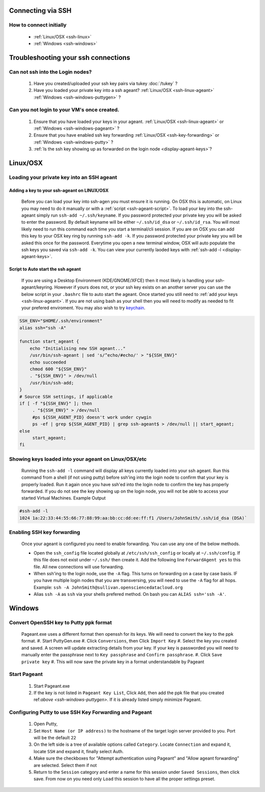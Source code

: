 Connecting via SSH
==================

How to connect initially
------------------------
    * :ref:`Linux/OSX <ssh-linux>`
    * :ref:`Windows <ssh-windows>`


Troubleshooting your ssh connections
====================================

Can not ssh into the Login nodes?
---------------------------------
    #. Have you created/uploaded  your ssh key pairs via tukey :doc:`/tukey` ?
    #. Have you loaded your private key into a ssh ageant?  :ref:`Linux/OSX  <ssh-linux-ageant>` :ref:`Windows <ssh-windows-puttygen>` ?
   
Can you not login to your VM's once created.
--------------------------------------------
    #. Ensure that you have loaded your keys in your ageant. :ref:`Linux/OSX <ssh-linux-ageant>` or :ref:`Windows <ssh-windows-pageant>` ?
    #. Ensure that you have enabled ssh key forwarding :ref:`Linux/OSX <ssh-key-forwarding>` or :ref:`Windows <ssh-windows-putty>` ?
    #. :ref:`Is the ssh key showing up as forwarded on the login node <display-ageant-keys>`?


.. _ssh-linux:

Linux/OSX
=========

Loading your private key into an SSH ageant
-------------------------------------------

.. _ssh-linux-ageant:

Adding a key to your ssh-ageant on LINUX/OSX
^^^^^^^^^^^^^^^^^^^^^^^^^^^^^^^^^^^^^^^^^^^^
    Before you can load your key into ssh-agen you must ensure it is running.  On OSX this is automatic, on Linux you may need to do it manually or with a :ref:`script <ssh-ageant-script>`.
    To load your key into the ssh-ageant simply run ``ssh-add ~/.ssh/keyname``. If you password protected your private key you will be asked to enter the password.   By default keyname will be either ``~/.ssh/id_dsa`` or ``~/.ssh/id_rsa``.  You will most likely need to run this  command each time you start a terminal/cli session.
    If you are on OSX you can add this key to your OSX key ring by running ``ssh-add -k``. If you password protected your private key you will be asked this once for the password.  Everytime you open a new terminal window, OSX will auto populate the ssh keys you saved via ``ssh-add -k``.
    You can view your currently laoded keys with :ref:`ssh-add -l <display-ageant-keys>`.

.. _ssh-ageant-script:

Script to Auto start the ssh ageant
^^^^^^^^^^^^^^^^^^^^^^^^^^^^^^^^^^^
    If you are using a Desktop Environment (KDE/GNOME/XFCE) then it most likely is handling your ssh-ageant/keyring.  However if yours does not, or your ssh key exists on an another server you can use the below script in your ``.bashrc`` file to auto start the ageant.  Once started you still need to :ref:`add your keys <ssh-linux-ageant>`.  If you are not using bash as your shell then you will need to modify as needed to fit your prefered enviroment.  You may also wish to try `keychain <http://www.funtoo.org/wiki/Keychain>`_.

.. code-block:: bash

    SSH_ENV="$HOME/.ssh/environment"
    alias ssh="ssh -A"

    function start_ageant {
        echo "Initialising new SSH ageant..."
        /usr/bin/ssh-ageant | sed 's/^echo/#echo/' > "${SSH_ENV}"
        echo succeeded
        chmod 600 "${SSH_ENV}"
        . "${SSH_ENV}" > /dev/null
        /usr/bin/ssh-add;
    }
    # Source SSH settings, if applicable
    if [ -f "${SSH_ENV}" ]; then
         . "${SSH_ENV}" > /dev/null
         #ps ${SSH_AGENT_PID} doesn't work under cywgin
         ps -ef | grep ${SSH_AGENT_PID} | grep ssh-ageant$ > /dev/null || start_ageant;
    else
         start_ageant;
    fi

.. _display-ageant-keys:

Showing keys loaded into your ageant on Linux/OSX/etc
------------------------------------------------------
    Running the ``ssh-add -l``  command will display all keys currently loaded into your ssh ageant.  Run this command from a shell (if not using putty) before ssh'ing into the login node to confirm that your key is properly loaded. Run it again once you have ssh'ed into the login node to confirm the key has properly forwarded.  If you do not see the key showing up on the login node, you will not be able to access your started Virtual Machines.
    Example Output

.. code-block:: bash

    #ssh-add -l 
    1024 1a:22:33:44:55:66:77:88:99:aa:bb:cc:dd:ee:ff:f1 /Users/JohnSmith/.ssh/id_dsa (DSA)`

.. _ssh-key-forwarding:

Enabling SSH key forwarding
---------------------------
    Once your ageant is configured you need to enable forwarding.  You can use any one of the below methods.

    * Open the ``ssh_config`` file located globally at ``/etc/ssh/ssh_config`` or locally at ``~/.ssh/config``. If this file does not exist under ``~/.ssh/`` then create it.  Add the following line ``ForwardAgent yes`` to this file.  All new connections will use forwarding.
    * When ssh'ing to the login node, use the ``-A`` flag.  This turns on forwarding on a case by case basis.  IF you have multiple login nodes that you are transversing, you will need to use the ``-A`` flag for all hops.  Example: ``ssh -A JohnSmith@sullivan.opensciencedatacloud.org``
    * Alias ``ssh -A`` as ``ssh`` via your shells prefered method.  On bash you can ``ALIAS ssh='ssh -A'``. 


.. _ssh-windows:

Windows
=======

.. _ssh-windows-puttygen:

Convert OpenSSH key to Putty ppk format
---------------------------------------
    Pageant.exe uses a different format then openssh for its keys.  We will need to convert the key to the ppk format.  
    #. Start PuttyGen.exe
    #. Click ``Conversions``, then Click ``Import Key``
    #. Select the key you created and saved.  A screen will update extracting details from your key.  If your key is passworded you will need to manually enter the passphrase next to  ``Key passphrase`` and ``Confirm passphrase``.
    #. Click ``Save private key``
    #. This will now save the private key in a format understandable by Pageant

.. _ssh-windows-pageant:

Start Pageant
-------------
    #. Start Pageant.exe
    #. If the key is not listed in ``Pageant Key List``, Click ``Add``, then add the ppk file that you created ref:`above <ssh-windows-puttygen>`.  If it is already listed simply minimize Pageant.

.. _ssh-windows-putty:

Configuring Putty to use SSH Key Forwarding and Pageant
-------------------------------------------------------
    #. Open Putty, 
    #. Set ``Host Name (or IP address)`` to the hostname of the target login server provided to you. Port will be the default ``22``
    #. On the left side is a tree of available options called ``Category``.  Locate ``Connection`` and expand it, locate  ``SSH`` and expand it, finally select Auth.  
    #. Make sure the checkboxes for "Attempt authentication using Pageant" and "Allow ageant forwarding” are selected.  Select them if not
    #. Return to the ``Session`` category and enter a name for this session under ``Saved Sessions``, then click save.  From now on you need only ``Load`` this session to have all the proper settings preset.


